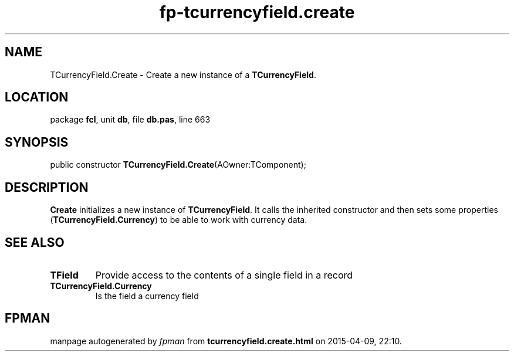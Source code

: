 .\" file autogenerated by fpman
.TH "fp-tcurrencyfield.create" 3 "2014-03-14" "fpman" "Free Pascal Programmer's Manual"
.SH NAME
TCurrencyField.Create - Create a new instance of a \fBTCurrencyField\fR.
.SH LOCATION
package \fBfcl\fR, unit \fBdb\fR, file \fBdb.pas\fR, line 663
.SH SYNOPSIS
public constructor \fBTCurrencyField.Create\fR(AOwner:TComponent);
.SH DESCRIPTION
\fBCreate\fR initializes a new instance of \fBTCurrencyField\fR. It calls the inherited constructor and then sets some properties (\fBTCurrencyField.Currency\fR) to be able to work with currency data.


.SH SEE ALSO
.TP
.B TField
Provide access to the contents of a single field in a record
.TP
.B TCurrencyField.Currency
Is the field a currency field

.SH FPMAN
manpage autogenerated by \fIfpman\fR from \fBtcurrencyfield.create.html\fR on 2015-04-09, 22:10.

